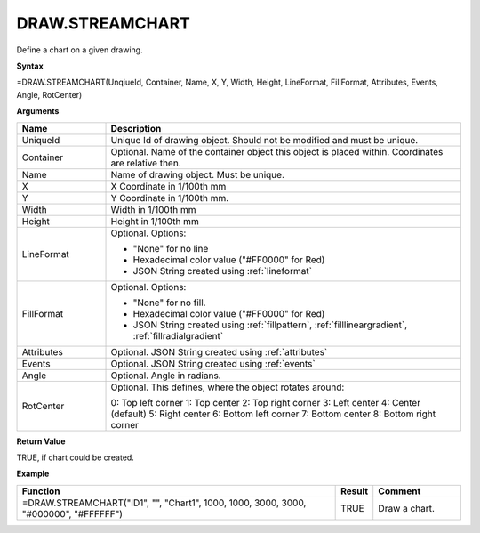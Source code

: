 
DRAW.STREAMCHART
------------------------

Define a chart on a given drawing.

**Syntax**

=DRAW.STREAMCHART(UnqiueId, Container, Name, X, Y, Width, Height, LineFormat, FillFormat, Attributes, Events, Angle, RotCenter)

**Arguments**

.. list-table::
   :widths: 20 80
   :header-rows: 1

   * - Name
     - Description
   * - UniqueId
     - Unique Id of drawing object. Should not be modified and must be unique.
   * - Container
     - Optional. Name of the container object this object is placed within. Coordinates are relative then.
   * - Name
     - Name of drawing object. Must be unique.
   * - X
     - X Coordinate in 1/100th mm
   * - Y
     - Y Coordinate in 1/100th mm.
   * - Width
     - Width in 1/100th mm
   * - Height
     - Height in 1/100th mm
   * - LineFormat
     -  Optional. Options:
       
        - "None" for no line
        - Hexadecimal color value ("#FF0000" for Red)
        - JSON String created using :ref:`lineformat`
   * - FillFormat
     -  Optional. Options:
       
        - "None" for no fill.
        - Hexadecimal color value ("#FF0000" for Red)
        - JSON String created using :ref:`fillpattern`, :ref:`filllineargradient`, :ref:`fillradialgradient`
   * - Attributes
     - Optional. JSON String created using :ref:`attributes`
   * - Events
     - Optional. JSON String created using :ref:`events`
   * - Angle
     - Optional. Angle in radians.
   * - RotCenter
     -  Optional. This defines, where the object rotates around:
       
        0: Top left corner
        1: Top center
        2: Top right corner
        3: Left center
        4: Center (default)
        5: Right center
        6: Bottom left corner
        7: Bottom center
        8: Bottom right corner


**Return Value**

TRUE, if chart could be created.

**Example**

.. list-table::
   :widths: 73 7 20
   :header-rows: 1

   * - Function
     - Result
     - Comment
   * - =DRAW.STREAMCHART("ID1", "", "Chart1", 1000, 1000, 3000, 3000, "#000000", "#FFFFFF")
     - TRUE
     - Draw a chart.

